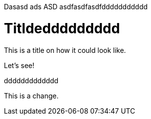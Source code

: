 
Dasasd ads ASD asdfasdfasdfddddddddddd

= Titldeddddddddd

This is a title on how it could look like. 

Let's see!

ddddddddddddd

This is a change.